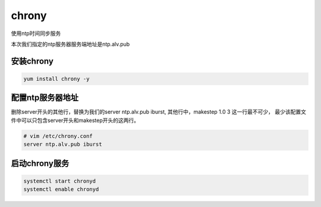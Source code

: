 chrony
##########
使用ntp时间同步服务

本次我们指定的ntp服务器服务端地址是ntp.alv.pub

安装chrony
================

.. code-block:: bash

    yum install chrony -y


配置ntp服务器地址
===================

删除server开头的其他行，替换为我们的server ntp.alv.pub iburst,  其他行中，makestep 1.0 3 这一行最不可少， 最少该配置文件中可以只包含server开头和makestep开头的这两行。

.. code-block:: bash

    # vim /etc/chrony.conf
    server ntp.alv.pub iburst


启动chrony服务
========================

.. code-block:: bash

    systemctl start chronyd
    systemctl enable chronyd